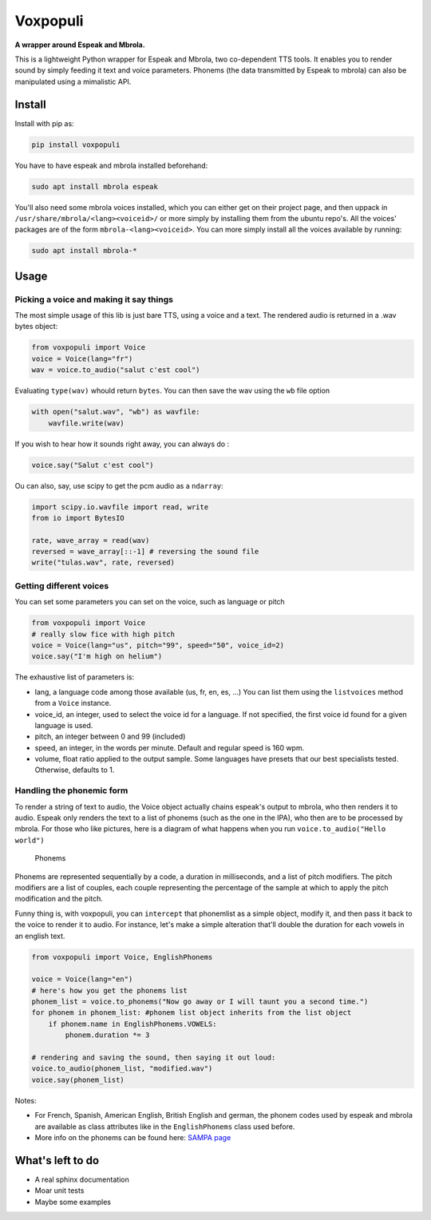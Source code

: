 Voxpopuli
=========

|PyPI| |PyPI| |license|

**A wrapper around Espeak and Mbrola.**

This is a lightweight Python wrapper for Espeak and Mbrola, two
co-dependent TTS tools. It enables you to render sound by simply feeding
it text and voice parameters. Phonems (the data transmitted by Espeak to
mbrola) can also be manipulated using a mimalistic API.

Install
-------

Install with pip as:

.. code:: sh

    pip install voxpopuli

You have to have espeak and mbrola installed beforehand:

.. code:: sh

    sudo apt install mbrola espeak

You'll also need some mbrola voices installed, which you can either get
on their project page, and then uppack in
``/usr/share/mbrola/<lang><voiceid>/`` or more simply by installing them
from the ubuntu repo's. All the voices' packages are of the form
``mbrola-<lang><voiceid>``. You can more simply install all the voices
available by running:

.. code:: sh

    sudo apt install mbrola-*

Usage
-----

Picking a voice and making it say things
~~~~~~~~~~~~~~~~~~~~~~~~~~~~~~~~~~~~~~~~

The most simple usage of this lib is just bare TTS, using a voice and a
text. The rendered audio is returned in a .wav bytes object:

.. code:: python

    from voxpopuli import Voice
    voice = Voice(lang="fr")
    wav = voice.to_audio("salut c'est cool")

Evaluating ``type(wav)`` whould return ``bytes``. You can then save the
wav using the ``wb`` file option

.. code:: python

    with open("salut.wav", "wb") as wavfile:
        wavfile.write(wav)

If you wish to hear how it sounds right away, you can always do :

.. code:: python

    voice.say("Salut c'est cool")

Ou can also, say, use scipy to get the pcm audio as a ``ndarray``:

.. code:: python

    import scipy.io.wavfile import read, write
    from io import BytesIO

    rate, wave_array = read(wav)
    reversed = wave_array[::-1] # reversing the sound file
    write("tulas.wav", rate, reversed)

Getting different voices
~~~~~~~~~~~~~~~~~~~~~~~~

You can set some parameters you can set on the voice, such as language
or pitch

.. code:: python

    from voxpopuli import Voice
    # really slow fice with high pitch
    voice = Voice(lang="us", pitch="99", speed="50", voice_id=2)
    voice.say("I'm high on helium")

The exhaustive list of parameters is:

-  lang, a language code among those available (us, fr, en, es, ...) You
   can list them using the ``listvoices`` method from a ``Voice``
   instance.
-  voice\_id, an integer, used to select the voice id for a language. If
   not specified, the first voice id found for a given language is used.
-  pitch, an integer between 0 and 99 (included)
-  speed, an integer, in the words per minute. Default and regular speed
   is 160 wpm.
-  volume, float ratio applied to the output sample. Some languages have
   presets that our best specialists tested. Otherwise, defaults to 1.

Handling the phonemic form
~~~~~~~~~~~~~~~~~~~~~~~~~~

To render a string of text to audio, the Voice object actually chains
espeak's output to mbrola, who then renders it to audio. Espeak only
renders the text to a list of phonems (such as the one in the IPA), who
then are to be processed by mbrola. For those who like pictures, here is
a diagram of what happens when you run ``voice.to_audio("Hello world")``

.. figure:: doc/phonems.png?raw=true
   :alt: Phonems

   Phonems

Phonems are represented sequentially by a code, a duration in
milliseconds, and a list of pitch modifiers. The pitch modifiers are a
list of couples, each couple representing the percentage of the sample
at which to apply the pitch modification and the pitch.

Funny thing is, with voxpopuli, you can ``intercept`` that phonemlist as
a simple object, modify it, and then pass it back to the voice to render
it to audio. For instance, let's make a simple alteration that'll double
the duration for each vowels in an english text.

.. code:: python

    from voxpopuli import Voice, EnglishPhonems

    voice = Voice(lang="en")
    # here's how you get the phonems list
    phonem_list = voice.to_phonems("Now go away or I will taunt you a second time.") 
    for phonem in phonem_list: #phonem list object inherits from the list object
        if phonem.name in EnglishPhonems.VOWELS:
            phonem.duration *= 3
            
    # rendering and saving the sound, then saying it out loud:
    voice.to_audio(phonem_list, "modified.wav")
    voice.say(phonem_list)

Notes:

-  For French, Spanish, American English, British English and german,
   the phonem codes used by espeak and mbrola are available as class
   attributes like in the ``EnglishPhonems`` class used before.
-  More info on the phonems can be found here: `SAMPA
   page <http://www.phon.ucl.ac.uk/home/sampa/>`__

What's left to do
-----------------

-  A real sphinx documentation
-  Moar unit tests
-  Maybe some examples

.. |PyPI| image:: https://img.shields.io/pypi/v/voxpopuli.svg
   :target: https://pypi.python.org/pypi/voxpopuli
.. |PyPI| image:: https://img.shields.io/pypi/pyversions/voxpopuli.svg
   :target: http://py3readiness.org/
.. |license| image:: https://img.shields.io/github/license/mashape/apistatus.svg
   :target: LICENSE

